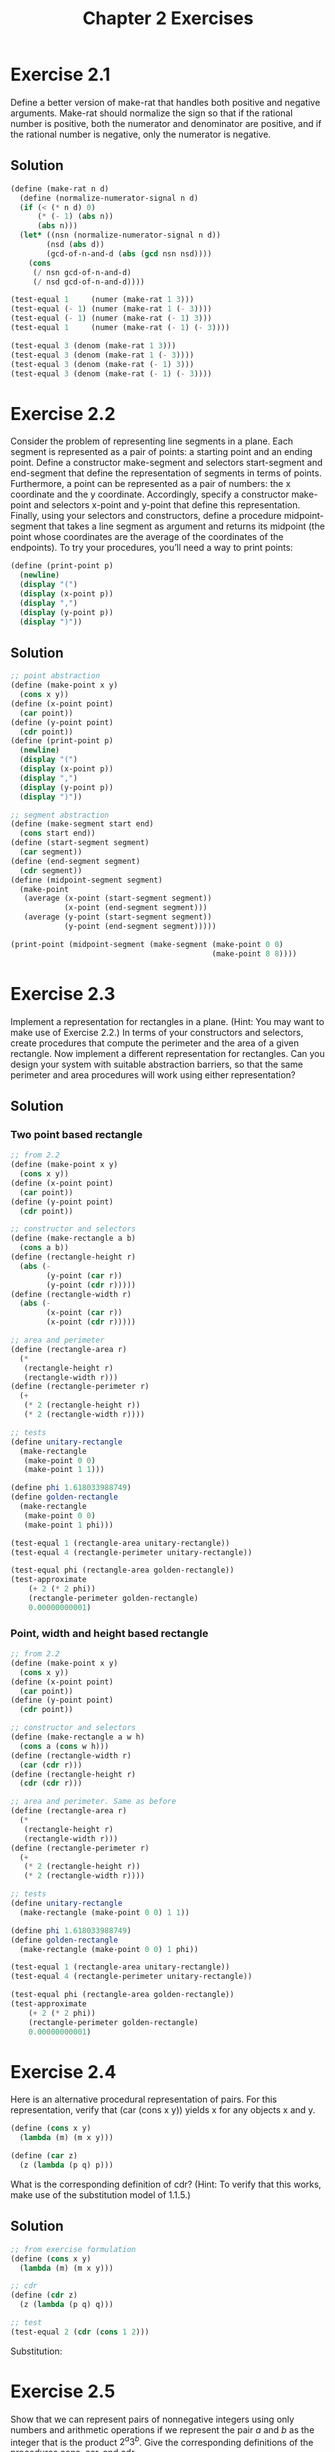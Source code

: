 #+TITLE: Chapter 2 Exercises

* Exercise 2.1
Define a better version of make-rat that handles both positive and negative arguments. Make-rat should normalize the sign so that if the rational number is positive, both the numerator and denominator are positive, and if the rational number is negative, only the numerator is negative.

** Solution
#+begin_src scheme
(define (make-rat n d)
  (define (normalize-numerator-signal n d)
  (if (< (* n d) 0)
      (* (- 1) (abs n))
      (abs n)))
  (let* ((nsn (normalize-numerator-signal n d))
        (nsd (abs d))
        (gcd-of-n-and-d (abs (gcd nsn nsd))))
    (cons
     (/ nsn gcd-of-n-and-d)
     (/ nsd gcd-of-n-and-d))))

(test-equal 1     (numer (make-rat 1 3)))
(test-equal (- 1) (numer (make-rat 1 (- 3))))
(test-equal (- 1) (numer (make-rat (- 1) 3)))
(test-equal 1     (numer (make-rat (- 1) (- 3))))

(test-equal 3 (denom (make-rat 1 3)))
(test-equal 3 (denom (make-rat 1 (- 3))))
(test-equal 3 (denom (make-rat (- 1) 3)))
(test-equal 3 (denom (make-rat (- 1) (- 3))))
#+end_src

* Exercise 2.2
Consider the problem of representing line segments in a plane. Each segment is represented as a pair of points: a starting point and an ending point. Define a constructor make-segment and selectors start-segment and end-segment that define the representation of segments in terms of points. Furthermore, a point can be represented as a pair of numbers: the x coordinate and the y coordinate. Accordingly, specify a constructor make-point and selectors x-point and y-point that define this representation. Finally, using your selectors and constructors, define a procedure midpoint-segment that takes a line segment as argument and returns its midpoint (the point whose coordinates are the average of the coordinates of the endpoints). To try your procedures, you’ll need a way to print points:
#+begin_src scheme :eval never
(define (print-point p)
  (newline)
  (display "(")
  (display (x-point p))
  (display ",")
  (display (y-point p))
  (display ")"))
#+end_src

** Solution
#+begin_src scheme
;; point abstraction
(define (make-point x y)
  (cons x y))
(define (x-point point)
  (car point))
(define (y-point point)
  (cdr point))
(define (print-point p)
  (newline)
  (display "(")
  (display (x-point p))
  (display ",")
  (display (y-point p))
  (display ")"))

;; segment abstraction
(define (make-segment start end)
  (cons start end))
(define (start-segment segment)
  (car segment))
(define (end-segment segment)
  (cdr segment))
(define (midpoint-segment segment)
  (make-point
   (average (x-point (start-segment segment))
            (x-point (end-segment segment)))
   (average (y-point (start-segment segment))
            (y-point (end-segment segment)))))

(print-point (midpoint-segment (make-segment (make-point 0 0)
                                             (make-point 8 8))))
#+end_src

* Exercise 2.3
Implement a representation for rectangles in a plane. (Hint: You may want to make use of Exercise 2.2.) In terms of your constructors and selectors, create procedures that compute the perimeter and the area of a given rectangle. Now implement a different representation for rectangles. Can you design your system with suitable abstraction barriers, so that the same perimeter and area procedures will work using either representation?

** Solution
*** Two point based rectangle
#+begin_src scheme
;; from 2.2
(define (make-point x y)
  (cons x y))
(define (x-point point)
  (car point))
(define (y-point point)
  (cdr point))

;; constructor and selectors
(define (make-rectangle a b)
  (cons a b))
(define (rectangle-height r)
  (abs (-
        (y-point (car r))
        (y-point (cdr r)))))
(define (rectangle-width r)
  (abs (-
        (x-point (car r))
        (x-point (cdr r)))))

;; area and perimeter
(define (rectangle-area r)
  (*
   (rectangle-height r)
   (rectangle-width r)))
(define (rectangle-perimeter r)
  (+
   (* 2 (rectangle-height r))
   (* 2 (rectangle-width r))))

;; tests
(define unitary-rectangle
  (make-rectangle
   (make-point 0 0)
   (make-point 1 1)))

(define phi 1.618033988749)
(define golden-rectangle
  (make-rectangle
   (make-point 0 0)
   (make-point 1 phi)))

(test-equal 1 (rectangle-area unitary-rectangle))
(test-equal 4 (rectangle-perimeter unitary-rectangle))

(test-equal phi (rectangle-area golden-rectangle))
(test-approximate
    (+ 2 (* 2 phi))
    (rectangle-perimeter golden-rectangle)
    0.00000000001)
#+end_src

*** Point, width and height based rectangle
#+begin_src scheme
;; from 2.2
(define (make-point x y)
  (cons x y))
(define (x-point point)
  (car point))
(define (y-point point)
  (cdr point))

;; constructor and selectors
(define (make-rectangle a w h)
  (cons a (cons w h)))
(define (rectangle-width r)
  (car (cdr r)))
(define (rectangle-height r)
  (cdr (cdr r)))

;; area and perimeter. Same as before
(define (rectangle-area r)
  (*
   (rectangle-height r)
   (rectangle-width r)))
(define (rectangle-perimeter r)
  (+
   (* 2 (rectangle-height r))
   (* 2 (rectangle-width r))))

;; tests
(define unitary-rectangle
  (make-rectangle (make-point 0 0) 1 1))

(define phi 1.618033988749)
(define golden-rectangle
  (make-rectangle (make-point 0 0) 1 phi))

(test-equal 1 (rectangle-area unitary-rectangle))
(test-equal 4 (rectangle-perimeter unitary-rectangle))

(test-equal phi (rectangle-area golden-rectangle))
(test-approximate
    (+ 2 (* 2 phi))
    (rectangle-perimeter golden-rectangle)
    0.00000000001)
#+end_src

* Exercise 2.4
Here is an alternative procedural representation of pairs. For this representation, verify that (car (cons x y)) yields x for any objects x and y.
#+begin_src scheme :eval never
(define (cons x y)
  (lambda (m) (m x y)))

(define (car z)
  (z (lambda (p q) p)))
#+end_src
What is the corresponding definition of cdr? (Hint: To verify that this works, make use of the substitution model of 1.1.5.)

** Solution
#+begin_src scheme
;; from exercise formulation
(define (cons x y)
  (lambda (m) (m x y)))

;; cdr
(define (cdr z)
  (z (lambda (p q) q)))

;; test
(test-equal 2 (cdr (cons 1 2)))
#+end_src

Substitution:
#+begin_comment
> (cdr (cons 1 2))
> (cdr (lambda (m) (m 1 2)))
> (((lambda (m) (m 1 2)) (lambda (p q) q)))
> ((lambda (p q) q) 1 2)
> 2
#+end_comment

* Exercise 2.5
Show that we can represent pairs of nonnegative integers using only numbers and arithmetic operations if we represent the pair $a$ and $b$ as the integer that is the product $2^a3^b$. Give the corresponding definitions of the procedures cons, car, and cdr.

** Solution
#+begin_src scheme
(define (cons a b)
  (* (expt 2 a) (expt 3 b)))

(define (factored-by factor n)
    (define (iter n count)
      (if (not (= (remainder n factor) 0))
          count
          (iter (/ n factor) (+ count 1))))
    (iter n 0))

(define (car pair)
  (factored-by 2 pair))
(define (cdr pair)
  (factored-by 3 pair))

(test-equal 1 (car 2))
(test-equal 0 (cdr 2))
(test-equal 0 (car 3))
(test-equal 1 (cdr 3))

(define n (cons 2 3))
(test-equal 2 (car n))
(test-equal 3 (cdr n))

(define m (cons 4 4))
(test-equal 4 (car m))
(test-equal 4 (cdr m))
#+end_src

* Exercise 2.6
In case representing pairs as procedures wasn’t mind-boggling enough, consider that, in a language that can manipulate procedures, we can get by without numbers (at least insofar as nonnegative integers are concerned) by implementing 0 and the operation of adding 1 as
#+begin_src scheme :eval never
(define zero (lambda (f) (lambda (x) x)))

(define (add-1 n)
  (lambda (f) (lambda (x) (f ((n f) x)))))
#+end_src
This representation is known as Church numerals, after its inventor, Alonzo Church, the logician who invented the λ-calculus.
Define one and two directly (not in terms of zero and add-1). (Hint: Use substitution to evaluate (add-1 zero)). Give a direct definition of the addition procedure + (not in terms of repeated application of add-1).

** Solution
#+begin_example
> (define one (add-1 zero))
> (define one (add-1 (lambda (f) (lambda (x) x))))
> (define one (lambda (f)
                (lambda (x)
                  (f (((lambda (f) (lambda (x) x)) f) x)))))
> (define one (lambda (f) (lambda (x) (f ((lambda (x) x) x)))))
> (define one (lambda (f) (lambda (x) (f x))))

> (define two (add-1 one))
> (define two (add-1 (lambda (f) (lambda (x) (f x)))))
> (define two (lambda (f)
                (lambda (x)
                  (f (((lambda (f) (lambda (x) (f x))) f) x)))))
> (define two (lambda (f) (lambda (x) (f ((lambda (x) (f x)) x)))))
> (define two (lambda (f) (lambda (x) (f (f x)))))
#+end_example

#+begin_src scheme
;; Church's numerals are functions that receives a function f and returns
;; another function that receives x. is in the domain of f.
;; The numeral zero is the function that maps f to the identity function.
(define zero (lambda (f) (lambda (x) x)))

;; add-1 is the function that maps a Church's numeral, n, to another
;; numeral. It does so by composing f to the result of f applyed to n,
;; applyed to x. f(n(f)(x)) in standard mathematical notation.
;; By this definition, one and two are the following compositions, as
;; shown above.
(define one  (lambda (f) (lambda (x) (f x))))
(define two  (lambda (f) (lambda (x) (f (f x)))))

;; + is the function that maps two Church's numerals, n and m, to another
;; Church's numeral. Therefore, it's result is a function that receives a
;; function f and returns a function of x. This resulting fuction is
;; computed by composing n(f), to the result of m(f)(x). This translates
;; n(f)(m(f)(x)).
;; Applying f m times and subsequentially f n times to it's result, is
;; equivalent to applying f n+m times.
(define (+ n m)
  (lambda (f)
    (lambda (x)
      ((n f) ((m f) x)))))

;; tests
(test-equal 1 ((one inc) 0))                 ;; inc(0)
(test-equal 1 (((+ one zero) inc) 0))        ;; inc(0)
(test-equal 2 (((+ one one) inc) 0))         ;; inc(inc(0))

(test-equal 2 ((two inc) 0))                 ;; inc(inc(0))
(test-equal 2 (((+ two zero) inc) 0))        ;; inc(inc(0))
(test-equal 3 (((+ two one) inc) 0))         ;; inc(inc(inc(0)))

(test-equal 5 (((+ one (+ two two)) inc) 0)) ;; inc(inc(inc(inc(inc(0)))))

(define (double n) (* 2 n))
(test-equal
    (expt 2 4)
  (((+ two two) double) 1)) ;; double(double(double(double(1))))
#+end_src


* meta :noexport:
#+PROPERTY: header-args :results output
#+OPTIONS: todo:nil toc:nil num:nil
# Local Variables:
# eval: (olivetti-mode 1)
# eval: (flyspell-mode 1)
# ispell-local-dictionary: "american"
# eval: (advice-add
#        'org-babel-insert-result
#        :filter-args
#        (lambda (args)
#          (let ((result (car args))
#                (result-params (cadr args))
#                (others (cddr args)))
#            (apply 'list
#                   result
#                   (if (or
#                        (string-empty-p result) (not result))
#                       (progn (org-babel-remove-result) '("silent"))
#                     result-params)
#                   others))))
# eval: (add-hook 'geiser-repl-startup-hook
#        (lambda ()
#          (geiser-load-file "chapter-2-defs.scm")))
# End:
